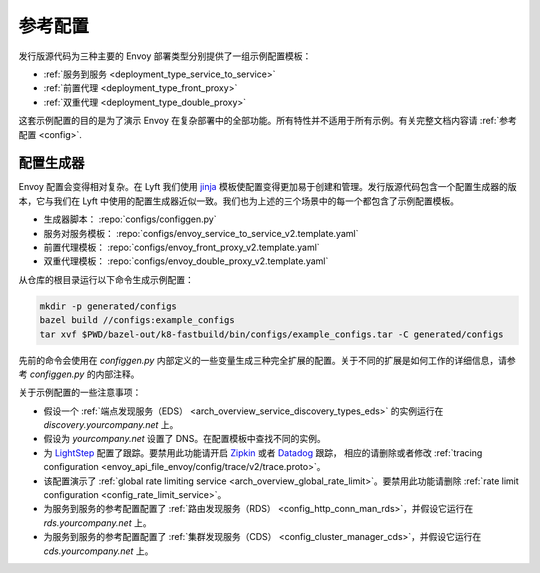 .. _install_ref_configs:

参考配置
=========

发行版源代码为三种主要的 Envoy 部署类型分别提供了一组示例配置模板：

* :ref:`服务到服务 <deployment_type_service_to_service>`
* :ref:`前置代理 <deployment_type_front_proxy>`
* :ref:`双重代理 <deployment_type_double_proxy>`

这套示例配置的目的是为了演示 Envoy 在复杂部署中的全部功能。所有特性并不适用于所有示例。有关完整文档内容请 :ref:`参考配置 <config>`.

配置生成器
----------

Envoy 配置会变得相对复杂。在 Lyft 我们使用 `jinja <http://jinja.pocoo.org/>`_ 模板使配置变得更加易于创建和管理。发行版源代码包含一个配置生成器的版本，它与我们在 Lyft 中使用的配置生成器近似一致。我们也为上述的三个场景中的每一个都包含了示例配置模板。

* 生成器脚本： :repo:`configs/configgen.py`
* 服务对服务模板： :repo:`configs/envoy_service_to_service_v2.template.yaml`
* 前置代理模板： :repo:`configs/envoy_front_proxy_v2.template.yaml`
* 双重代理模板： :repo:`configs/envoy_double_proxy_v2.template.yaml`

从仓库的根目录运行以下命令生成示例配置：

.. code-block:: console

  mkdir -p generated/configs
  bazel build //configs:example_configs
  tar xvf $PWD/bazel-out/k8-fastbuild/bin/configs/example_configs.tar -C generated/configs

先前的命令会使用在 `configgen.py` 内部定义的一些变量生成三种完全扩展的配置。关于不同的扩展是如何工作的详细信息，请参考 `configgen.py` 的内部注释。

关于示例配置的一些注意事项：

* 假设一个 :ref:`端点发现服务（EDS） <arch_overview_service_discovery_types_eds>` 的实例运行在 `discovery.yourcompany.net` 上。
* 假设为 `yourcompany.net` 设置了 DNS。在配置模板中查找不同的实例。
* 为 `LightStep <https://lightstep.com/>`_ 配置了跟踪。要禁用此功能请开启 `Zipkin <https://zipkin.io>`_ 或者 `Datadog <https://datadoghq.com>`_ 跟踪，
  相应的请删除或者修改 :ref:`tracing configuration <envoy_api_file_envoy/config/trace/v2/trace.proto>`。
* 该配置演示了 :ref:`global rate limiting service <arch_overview_global_rate_limit>`。要禁用此功能请删除 :ref:`rate limit configuration <config_rate_limit_service>`。
* 为服务到服务的参考配置配置了 :ref:`路由发现服务（RDS） <config_http_conn_man_rds>`，并假设它运行在 `rds.yourcompany.net` 上。
* 为服务到服务的参考配置配置了 :ref:`集群发现服务（CDS） <config_cluster_manager_cds>`，并假设它运行在 `cds.yourcompany.net` 上。
